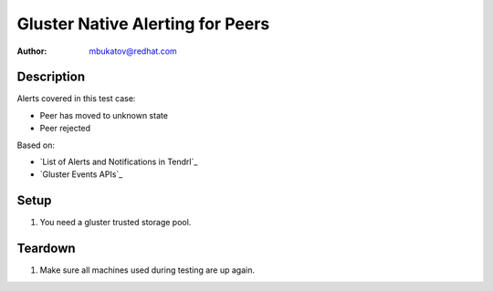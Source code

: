 Gluster Native Alerting for Peers
*********************************

:author: mbukatov@redhat.com

Description
===========

Alerts covered in this test case:

* Peer has moved to unknown state
* Peer rejected

Based on:

* `List of Alerts and Notifications in Tendrl`_
* `Gluster Events APIs`_

Setup
=====

#. You need a gluster trusted storage pool.

Teardown
========

#. Make sure all machines used during testing are up again.
